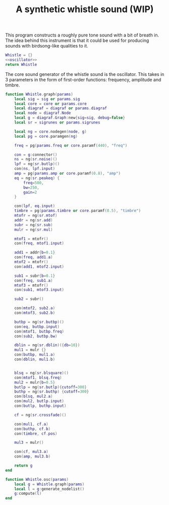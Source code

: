 #+TITLE: A synthetic whistle sound (WIP)
This program constructs a roughly pure tone sound with a
bit of breath in. The idea behind this instrument is
that it could be used for producing sounds with birdsong-like
qualities to it.

#+NAME: whistle.lua
#+BEGIN_SRC lua :tangle whistle/whistle.lua
Whistle = {}
<<oscillator>>
return Whistle
#+END_SRC

The core sound generator of the whistle sound is the
oscillator. This takes in 3 parameters in the form
of first-order functions: frequency, amplitude and
timbre.

#+NAME: oscillator
#+BEGIN_SRC lua
function Whistle.graph(params)
    local sig = sig or params.sig
    local core = core or params.core
    local diagraf = diagraf or params.diagraf
    local node = diagraf.Node
    local g = diagraf.Graph:new{sig=sig, debug=false}
    local sr = sigrunes or params.sigrunes

    local ng = core.nodegen(node, g)
    local pg = core.paramgen(ng)

    freq = pg(params.freq or core.paramf(440), "freq")

    con = g:connector()
    ns = ng(sr.noise)()
    lpf = ng(sr.butlp)()
    con(ns, lpf.input)
    amp = pg(params.amp or core.paramf(0.8), "amp")
    eq = ng(sr.peakeq) {
        freq=500,
        bw=250,
        gain=2
    }

    con(lpf, eq.input)
    timbre = pg(params.timbre or core.paramf(0.5), "timbre")
    mtofr = ng(sr.mtof)
    addr = ng(sr.add)
    subr = ng(sr.sub)
    mulr = ng(sr.mul)

    mtof1 = mtofr()
    con(freq, mtof1.input)

    add1 = addr{b=0.1}
    con(freq, add1.a)
    mtof2 = mtofr()
    con(add1, mtof2.input)

    sub1 = subr{b=0.1}
    con(freq, sub1.a)
    mtof3 = mtofr()
    con(sub1, mtof3.input)

    sub2 = subr()

    con(mtof2, sub2.a)
    con(mtof3, sub2.b)

    butbp = ng(sr.butbp)()
    con(eq, butbp.input)
    con(mtof1, butbp.freq)
    con(sub2, butbp.bw)

    dblin = ng(sr.dblin)({db=10})
    mul1 = mulr {}
    con(butbp, mul1.a)
    con(dblin, mul1.b)


    blsq = ng(sr.blsquare)()
    con(mtof1, blsq.freq)
    mul2 = mulr{b=0.5}
    butlp = ng(sr.butlp){cutoff=300}
    buthp = ng(sr.buthp) {cutoff=300}
    con(blsq, mul2.a)
    con(mul2, butlp.input)
    con(butlp, buthp.input)

    cf = ng(sr.crossfade)()

    con(mul1, cf.a)
    con(buthp, cf.b)
    con(timbre, cf.pos)

    mul3 = mulr()

    con(cf, mul3.a)
    con(amp, mul3.b)

    return g
end

function Whistle.osc(params)
    local g = Whistle.graph(params)
    local l = g:generate_nodelist()
    g:compute(l)
end
#+END_SRC
